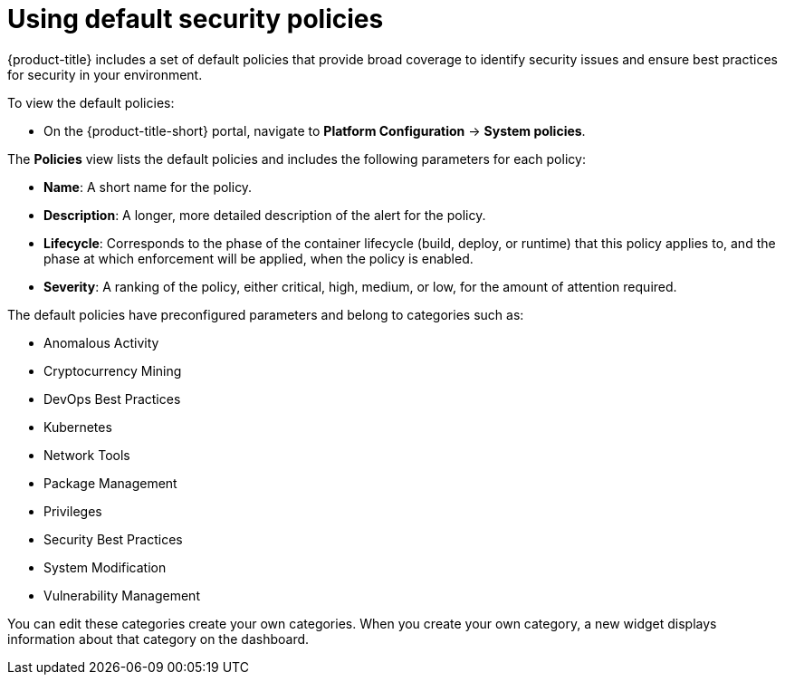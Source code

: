 // Module included in the following assemblies:
//
// * operating/manage-security-policies.adoc
:_module-type: CONCEPT
[id="use-default-security-policies_{context}"]
= Using default security policies

[role="_abstract"]
{product-title} includes a set of default policies that provide broad coverage to identify security issues and ensure best practices for security in your environment.

To view the default policies:

* On the {product-title-short} portal, navigate to *Platform Configuration* -> *System policies*.

The *Policies* view lists the default policies and includes the following parameters for each policy:

* *Name*: A short name for the policy.
* *Description*: A longer, more detailed description of the alert for the policy.
* *Lifecycle*: Corresponds to the phase of the container lifecycle (build, deploy, or runtime) that this policy applies to, and the phase at which enforcement will be applied, when the policy is enabled.
* *Severity*: A ranking of the policy, either critical, high, medium, or low, for the amount of attention required.

The default policies have preconfigured parameters and belong to categories such as:

* Anomalous Activity
* Cryptocurrency Mining
* DevOps Best Practices
* Kubernetes
* Network Tools
* Package Management
* Privileges
* Security Best Practices
* System Modification
* Vulnerability Management

You can edit these categories create your own categories.
//Add link create your own categories
When you create your own category, a new widget displays information about that category on the dashboard.

